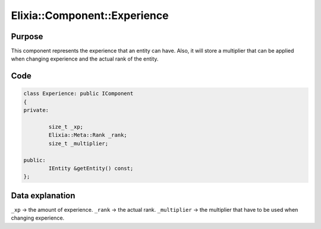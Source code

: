 Elixia::Component::Experience
=============================

Purpose
-------

This component represents the experience that an entity can have. Also, it will store a multiplier that can be applied when changing experience and the actual rank of the entity.

Code
----

.. code-block:: cpp

    class Experience: public IComponent
    {
    private:

  	    size_t _xp;
  	    Elixia::Meta::Rank _rank;
  	    size_t _multiplier;

    public:
  	    IEntity &getEntity() const;
    };

Data explanation
----------------

``_xp`` -> the amount of experience.
``_rank`` -> the actual rank.
``_multiplier`` -> the multiplier that have to be used when changing experience.